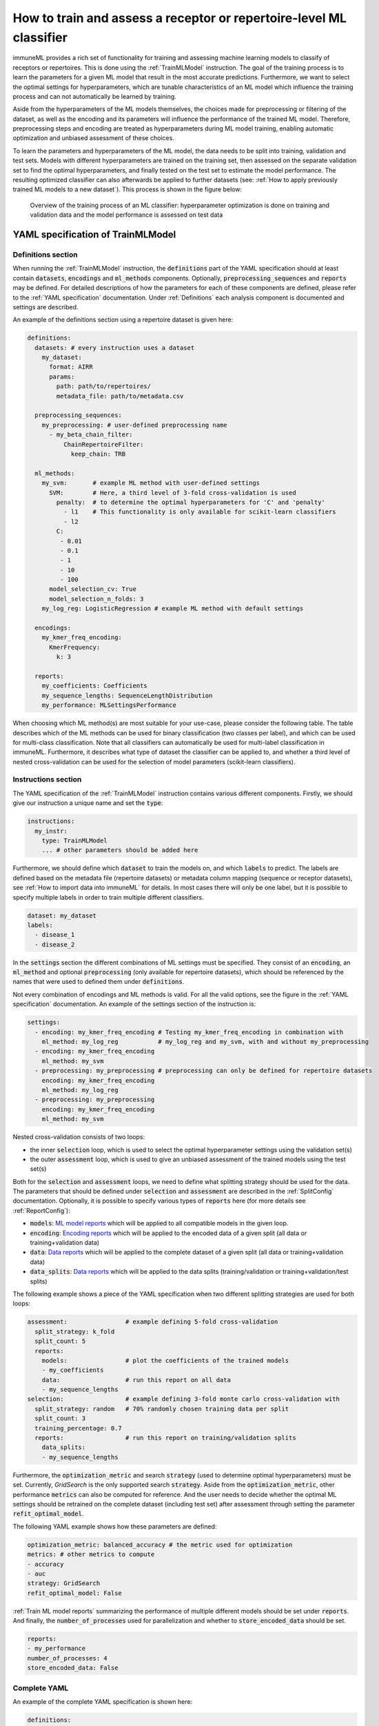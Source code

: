 How to train and assess a receptor or repertoire-level ML classifier
====================================================================

immuneML provides a rich set of functionality for training and assessing machine learning models to classify of receptors
or repertoires. This is done using the :ref:`TrainMLModel` instruction.
The goal of the training process is to learn the parameters for a given ML model that result in the most accurate predictions.
Furthermore, we want to select the optimal settings for hyperparameters, which are tunable characteristics of an ML model which
influence the training process and can not automatically be learned by training.

Aside from the hyperparameters of the ML models themselves, the choices made for preprocessing or filtering of the dataset,
as well as the encoding and its parameters will influence the performance of the trained ML model. Therefore, preprocessing steps
and encoding are treated as hyperparameters during ML model training, enabling automatic optimization and unbiased assessment of these choices.

To learn the parameters and hyperparameters of the ML model, the data needs to be split into training, validation and test sets.
Models with different hyperparameters are trained on the training set, then assessed on the separate validation set to find
the optimal hyperparameters, and finally tested on the test set to estimate the model performance.
The resulting optimized classifier can also afterwards be applied to further datasets
(see: :ref:`How to apply previously trained ML models to a new dataset`).
This process is shown in the figure below:

.. figure:: ../_static/images/ml_process_overview.png
  :width: 50%

  Overview of the training process of an ML classifier: hyperparameter
  optimization is done on training and validation data and the model performance is
  assessed on test data


YAML specification of TrainMLModel
------------------------------------------------------------------

Definitions section
^^^^^^^^^^^^^^^^^^^^^^^

When running the :ref:`TrainMLModel` instruction, the :code:`definitions` part of the YAML specification should at
least contain :code:`datasets`, :code:`encodings` and :code:`ml_methods` components. Optionally, :code:`preprocessing_sequences`
and :code:`reports` may be defined. For detailed descriptions of how the parameters for each of these components are defined,
please refer to the :ref:`YAML specification` documentation. Under :ref:`Definitions` each analysis component is documented
and settings are described.

An example of the definitions section using a repertoire dataset is given here:


.. highlight:: yaml
.. code-block:: yaml

  definitions:
    datasets: # every instruction uses a dataset
      my_dataset:
        format: AIRR
        params:
          path: path/to/repertoires/
          metadata_file: path/to/metadata.csv

    preprocessing_sequences:
      my_preprocessing: # user-defined preprocessing name
        - my_beta_chain_filter:
            ChainRepertoireFilter:
              keep_chain: TRB

    ml_methods:
      my_svm:       # example ML method with user-defined settings
        SVM:        # Here, a third level of 3-fold cross-validation is used
          penalty:  # to determine the optimal hyperparameters for 'C' and 'penalty'
            - l1    # This functionality is only available for scikit-learn classifiers
            - l2
          C:
           - 0.01
           - 0.1
           - 1
           - 10
           - 100
        model_selection_cv: True
        model_selection_n_folds: 3
      my_log_reg: LogisticRegression # example ML method with default settings

    encodings:
      my_kmer_freq_encoding:
        KmerFrequency:
          k: 3

    reports:
      my_coefficients: Coefficients
      my_sequence_lengths: SequenceLengthDistribution
      my_performance: MLSettingsPerformance


When choosing which ML method(s) are most suitable for your use-case, please consider the following table.
The table describes which of the ML methods can be used for binary classification (two classes per label), and which
can be used for multi-class classification. Note that all classifiers can automatically be used for multi-label classification
in immuneML.
Furthermore, it describes what type of dataset the classifier can be applied to, and whether a third level of nested cross-validation
can be used for the selection of model parameters (scikit-learn classifiers).

.. csv-table:: ML methods properties
   :file: ../_static/files/ml_methods_properties.csv
   :header-rows: 1



Instructions section
^^^^^^^^^^^^^^^^^^^^^^^

The YAML specification of the :ref:`TrainMLModel` instruction contains various different components.
Firstly, we should give our instruction a unique name and set the :code:`type`:

.. highlight:: yaml
.. code-block:: yaml

  instructions:
    my_instr:
      type: TrainMLModel
      ... # other parameters should be added here


Furthermore, we should define which :code:`dataset` to train the models on, and which :code:`labels` to predict.
The labels are defined based on the metadata file (repertoire datasets) or metadata column mapping (sequence or receptor datasets),
see :ref:`How to import data into immuneML` for details.
In most cases there will only be one label, but it is possible to specify multiple labels in order to train
multiple different classifiers.

.. highlight:: yaml
.. code-block:: yaml

      dataset: my_dataset
      labels:
        - disease_1
        - disease_2



In the :code:`settings` section the different combinations of ML settings must be specified. They consist of
an :code:`encoding`, an :code:`ml_method` and optional :code:`preprocessing` (only available for repertoire datasets),
which should be referenced by the names that were used to defined them under :code:`definitions`.

Not every combination of encodings and ML methods is valid. For all the valid options, see the figure in the :ref:`YAML specification` documentation.
An example of the settings section of the instruction is:

.. highlight:: yaml
.. code-block:: yaml

  settings:
    - encoding: my_kmer_freq_encoding # Testing my_kmer_freq_encoding in combination with
      ml_method: my_log_reg           # my_log_reg and my_svm, with and without my_preprocessing
    - encoding: my_kmer_freq_encoding
      ml_method: my_svm
    - preprocessing: my_preprocessing # preprocessing can only be defined for repertoire datasets
      encoding: my_kmer_freq_encoding
      ml_method: my_log_reg
    - preprocessing: my_preprocessing
      encoding: my_kmer_freq_encoding
      ml_method: my_svm

Nested cross-validation consists of two loops:

- the inner :code:`selection` loop, which is used to select the optimal hyperparameter settings using the validation set(s)

- the outer :code:`assessment` loop, which is used to give an unbiased assessment of the trained models using the test set(s)

Both for the :code:`selection` and :code:`assessment` loops, we need to define what splitting strategy should be used for the data.
The parameters that should be defined under :code:`selection` and :code:`assessment` are described in the :ref:`SplitConfig`
documentation.
Optionally, it is possible to specify various types of :code:`reports` here (for more details see :ref:`ReportConfig`):

- :code:`models`: `ML model reports <https://docs.immuneml.uio.no/specification.html#ml-model-reports>`_ which will be applied to all compatible models in the given loop.

- :code:`encoding`: `Encoding reports <https://docs.immuneml.uio.no/specification.html#encoding-reports>`_ which will be applied to the encoded data of a given split (all data or training+validation data)

- :code:`data`: `Data reports <https://docs.immuneml.uio.no/specification.html#data-reports>`_ which will be applied to the complete dataset of a given split (all data or training+validation data)

- :code:`data_splits`: `Data reports <https://docs.immuneml.uio.no/specification.html#data-reports>`_ which will be applied to the data splits (training/validation or training+validation/test splits)

The following example shows a piece of the YAML specification when two different splitting strategies are
used for both loops:

.. highlight:: yaml
.. code-block:: yaml

      assessment:                # example defining 5-fold cross-validation
        split_strategy: k_fold
        split_count: 5
        reports:
          models:                # plot the coefficients of the trained models
          - my_coefficients
          data:                  # run this report on all data
          - my_sequence_lengths
      selection:                 # example defining 3-fold monte carlo cross-validation with
        split_strategy: random   # 70% randomly chosen training data per split
        split_count: 3
        training_percentage: 0.7
        reports:                 # run this report on training/validation splits
          data_splits:
          - my_sequence_lengths

Furthermore, the :code:`optimization_metric` and search :code:`strategy` (used to determine optimal hyperparameters) must be set.
Currently, *GridSearch* is the only supported search :code:`strategy`. Aside from the :code:`optimization_metric`, other performance
:code:`metrics` can also be computed for reference. And the user needs to decide whether the optimal ML settings should be
retrained on the complete dataset (including test set) after assessment through setting the parameter :code:`refit_optimal_model`.

The following YAML example shows how these parameters are defined:

.. highlight:: yaml
.. code-block:: yaml

      optimization_metric: balanced_accuracy # the metric used for optimization
      metrics: # other metrics to compute
      - accuracy
      - auc
      strategy: GridSearch
      refit_optimal_model: False

:ref:`Train ML model reports` summarizing the performance of multiple different models should be set under :code:`reports`.
And finally, the :code:`number_of_processes` used for parallelization and whether to :code:`store_encoded_data` should be set.

.. highlight:: yaml
.. code-block:: yaml

      reports:
      - my_performance
      number_of_processes: 4
      store_encoded_data: False

Complete YAML
^^^^^^^^^^^^^^^^^^^^^^^

An example of the complete YAML specification is shown here:

.. highlight:: yaml
.. code-block:: yaml

  definitions:
    datasets: # every instruction uses a dataset
      my_dataset:
        format: AIRR
        params:
          path: path/to/repertoires/
          metadata_file: path/to/metadata.csv

    preprocessing_sequences:
      my_preprocessing: # user-defined preprocessing name
        - my_beta_chain_filter:
            ChainRepertoireFilter:
              keep_chain: TRB

    ml_methods:
      my_svm:       # example ML method with user-defined settings
        SVM:        # Here, a third level of 3-fold cross-validation is used
          penalty:  # to determine the optimal hyperparameters for 'C' and 'penalty'
            - l1    # This functionality is only available for scikit-learn classifiers
            - l2
          C:
           - 0.01
           - 0.1
           - 1
           - 10
           - 100
        model_selection_cv: True
        model_selection_n_folds: 3
      my_log_reg: LogisticRegression # example ML method with default settings

    encodings:
      my_kmer_freq_encoding:
        KmerFrequency:
          k: 3

    reports:
      my_coefficients: Coefficients
      my_sequence_lengths: SequenceLengthDistribution
      my_performance: MLSettingsPerformance

  instructions:
    my_instr:
      type: TrainMLModel

      dataset: my_dataset
      labels:
      - disease_1
      - disease_2

      settings:
        - encoding: my_kmer_freq_encoding # Testing my_kmer_freq_encoding in combination with
          ml_method: my_log_reg           # my_log_reg and my_svm, with and without my_preprocessing
        - encoding: my_kmer_freq_encoding
          ml_method: my_svm
        - preprocessing: my_preprocessing # preprocessing can only be defined for repertoire datasets
          encoding: my_kmer_freq_encoding
          ml_method: my_log_reg
        - preprocessing: my_preprocessing
          encoding: my_kmer_freq_encoding
          ml_method: my_svm

      assessment:                # example defining 5-fold cross-validation
        split_strategy: k_fold
        split_count: 5
        reports:
          models:                # plot the coefficients of the trained models
          - my_coefficients
          data:                  # run this report on all data
          - my_sequence_lengths
      selection:                 # example defining 3-fold monte carlo cross-validation with
        split_strategy: random   # 70% randomly chosen training data per split
        split_count: 3
        training_percentage: 0.7
        reports:                 # run this report on training/validation splits
          data_splits:
          - my_sequence_lengths

      optimization_metric: balanced_accuracy # the metric used for optimization
      metrics: # other metrics to compute
      - accuracy
      - auc
      strategy: GridSearch
      refit_optimal_model: False
      reports:
      - my_performance
      number_of_processes: 4
      store_encoded_data: False


Example datasets
------------------------------------------------------------------
Below you will find example datasets that can be used to test out the :ref:`TrainMLModel` instruction.

Repertoire dataset
^^^^^^^^^^^^^^^^^^^^^^^
An example dataset for testing out repertoire classification in immuneML is the Quickstart dataset: :download:`quickstart_data.zip <../_static/files/quickstart_data.zip>`
This is a dataset in AIRR format and can be imported as follows:

.. highlight:: yaml
.. code-block:: yaml

  definitions:
    datasets: # every instruction uses a dataset
      my_dataset:
        format: AIRR
        params:
          path: path/to/repertoires/
          metadata_file: path/to/metadata.csv

For this dataset, the :code:`label` that can be used for prediction is 'signal_disease'.


Sequence dataset
^^^^^^^^^^^^^^^^^^^^^^^
An example dataset for sequence classification of epitope GILGFVFTL can be downloaded here: :download:`sequences.tsv <../_static/files/sequences.tsv>`.
To import this dataset, use the following YAML snippet:

.. highlight:: yaml
.. code-block:: yaml

  definitions:
    datasets: # every instruction uses a dataset
      my_dataset:
        format: AIRR
        params:
          path: path/to/sequences.tsv
          is_repertoire: false
          paired: false
          metadata_column_mapping:
            epitope: epitope

For this dataset, the :code:`label` that can be used for prediction is 'epitope'.


Receptor dataset
^^^^^^^^^^^^^^^^^^^^^^^
An example dataset for receptor classification of epitope GILGFVFTL can be downloaded here: :download:`receptors.tsv <../_static/files/receptors.tsv>`
To import this dataset, use the following YAML snippet:

.. highlight:: yaml
.. code-block:: yaml

  definitions:
    datasets: # every instruction uses a dataset
      my_dataset:
        format: AIRR
        params:
          path: path/to/receptors.tsv
          is_repertoire: false
          paired: true
          receptor_chains: TRA_TRB
          metadata_column_mapping:
            epitope: epitope

For this dataset, the :code:`label` that can be used for prediction is 'epitope'.
